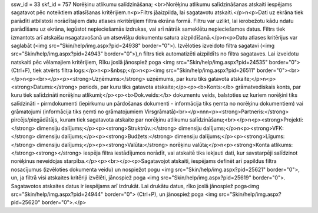 ssw_id = 33skf_id = 757Norēķinu atlikumu salīdzināšana;<br>Norēķinu atlikumu salīdzināšanas atskaiti iespējams sagatavot pēc noteiktiem atlasīšanas kritērijiem.\n<p>Filtrs jāaizpilda, lai sagatavotu atskaiti.</p>\n<p>Dati uz ekrāna tiek parādīti atbilstoši norādītajiem datu atlases \nkritērijiem filtra ekrāna formā. Filtru var uzlikt, lai ierobežotu kādu \ndatu parādīšanu uz ekrāna, iegūstot nepieciešamās izdrukas, vai arī \nātrāk sameklētu nepieciešamos datus. Filtrs tiek izmantots arī atskaišu \nsagatavošanā un atsevišķu dokumentu satura aizpildīšanā.</p>\n<p>Datu atlases kritērijus var saglabāt (<img src="Skin/help/img.aspx?pid=24938" border="0">). Izvēloties izveidoto filtra sagatavi (<img src="Skin/help/img.aspx?pid=24943" border="0">),\n filtrs tiek automatizēti aizpildīts no filtra sagataves. Lai izveidotu \natskaiti pēc vēlamajiem kritērijiem, Rīku joslā jānospiež poga <img src="Skin/help/img.aspx?pid=24535" border="0">(Ctrl+F), tiek atvērts filtra logs:</p>\n<p>&nbsp;</p>\n<p><img src="Skin/help/img.aspx?pid=26511" border="0"><br></p>\n<p><br></p><p><strong>Uzņēmums:</strong> uzņēmums, par kuru tiks gatavota atskaite;</p>\n<p><strong>Datums:</strong> periods, par kuru tiks gatavota atskaite;</p><p><b>Konts:</b> grāmatvediskais konts, par kuru tiek salīdzināti norēķinu atlikumi;</p><p><b>Dok.veids:</b> dokumentu veids, balstoties uz kuriem norēķini tiks salīdzināti - pirmdokumenti (iepirkumu un pārdošanas dokumenti - informācija tiks ņemta no norēķinu dokumentiem) vai grāmatojumi (informācija tiks ņemti no grāmatojumiem Virsgrāmatā)<br></p>\n\n\n<p><strong>Partneris:</strong> pircējs/piegādātājs, kuram tiek sagatavota atskaite par norēķinu atlikumu salīdzināšanu;<br></p>\n<p><strong>Projekti:</strong> dimensiju dalījums;</p><p><strong>Struktrūv.:</strong> dimensiju dalījums;</p>\n<p><strong>VFK:</strong> dimensiju dalījums;</p><p><strong>Budžets:</strong> dimensiju dalījums;</p><p><strong>Līgums:</strong> dimensiju dalījums;</p><p><strong>Valūta:</strong> norēķinu valūta;</p>\n<p><strong>Konta atlikums:</strong><strong></strong> iespēja filtra iestādījumos norādīt, vai atskaitē tiks iekļauti dati, kur savstarpēji salīdzinot norēķinus neveidojas starpība.</p><p><br></p><p>Sagatavojot atskaiti, iespējams definēt arī papildus filtra nosacījumus (izvēloties dokumenta veidu) un nospiežot pogu <img src="Skin/help/img.aspx?pid=25621" border="0">, un, ja filtrā visi atskaites kritēriji izvēlēti, jānospiež poga <img src="Skin/help/img.aspx?pid=25619" border="0">. Sagatavotos atskaites datus ir iespējams arī izdrukāt. Lai drukātu datus, rīko joslā jānospiež poga<img src="Skin/help/img.aspx?pid=24944" border="0"> (Ctrl+P), un jānospiež poga <img src="Skin/help/img.aspx?pid=25620" border="0">.</p>